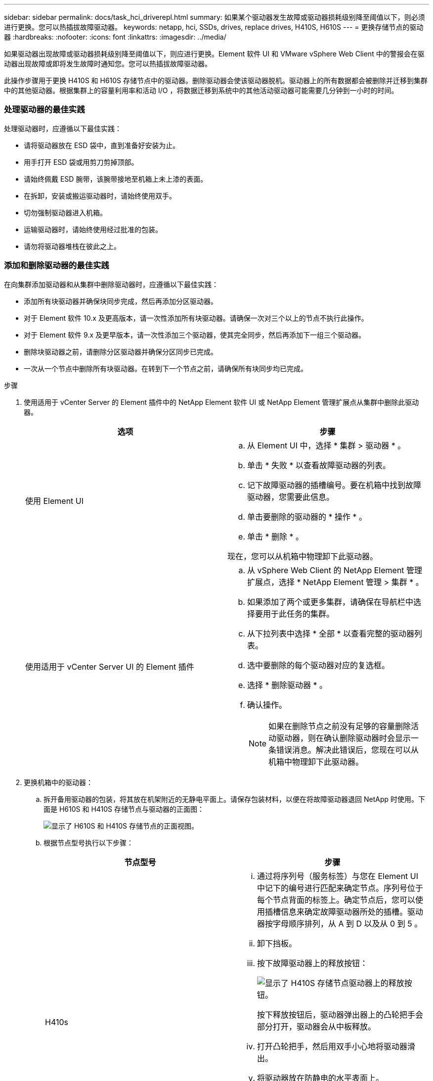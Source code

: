 ---
sidebar: sidebar 
permalink: docs/task_hci_driverepl.html 
summary: 如果某个驱动器发生故障或驱动器损耗级别降至阈值以下，则必须进行更换。您可以热插拔故障驱动器。 
keywords: netapp, hci, SSDs, drives, replace drives, H410S, H610S 
---
= 更换存储节点的驱动器
:hardbreaks:
:nofooter: 
:icons: font
:linkattrs: 
:imagesdir: ../media/


[role="lead"]
如果驱动器出现故障或驱动器损耗级别降至阈值以下，则应进行更换。Element 软件 UI 和 VMware vSphere Web Client 中的警报会在驱动器出现故障或即将发生故障时通知您。您可以热插拔故障驱动器。

此操作步骤用于更换 H410S 和 H610S 存储节点中的驱动器。删除驱动器会使该驱动器脱机。驱动器上的所有数据都会被删除并迁移到集群中的其他驱动器。根据集群上的容量利用率和活动 I/O ，将数据迁移到系统中的其他活动驱动器可能需要几分钟到一小时的时间。



=== 处理驱动器的最佳实践

处理驱动器时，应遵循以下最佳实践：

* 请将驱动器放在 ESD 袋中，直到准备好安装为止。
* 用手打开 ESD 袋或用剪刀剪掉顶部。
* 请始终佩戴 ESD 腕带，该腕带接地至机箱上未上漆的表面。
* 在拆卸，安装或搬运驱动器时，请始终使用双手。
* 切勿强制驱动器进入机箱。
* 运输驱动器时，请始终使用经过批准的包装。
* 请勿将驱动器堆栈在彼此之上。




=== 添加和删除驱动器的最佳实践

在向集群添加驱动器和从集群中删除驱动器时，应遵循以下最佳实践：

* 添加所有块驱动器并确保块同步完成，然后再添加分区驱动器。
* 对于 Element 软件 10.x 及更高版本，请一次性添加所有块驱动器。请确保一次对三个以上的节点不执行此操作。
* 对于 Element 软件 9.x 及更早版本，请一次性添加三个驱动器，使其完全同步，然后再添加下一组三个驱动器。
* 删除块驱动器之前，请删除分区驱动器并确保分区同步已完成。
* 一次从一个节点中删除所有块驱动器。在转到下一个节点之前，请确保所有块同步均已完成。


.步骤
. 使用适用于 vCenter Server 的 Element 插件中的 NetApp Element 软件 UI 或 NetApp Element 管理扩展点从集群中删除此驱动器。
+
[cols="2*"]
|===
| 选项 | 步骤 


| 使用 Element UI  a| 
.. 从 Element UI 中，选择 * 集群 > 驱动器 * 。
.. 单击 * 失败 * 以查看故障驱动器的列表。
.. 记下故障驱动器的插槽编号。要在机箱中找到故障驱动器，您需要此信息。
.. 单击要删除的驱动器的 * 操作 * 。
.. 单击 * 删除 * 。


现在，您可以从机箱中物理卸下此驱动器。



| 使用适用于 vCenter Server UI 的 Element 插件  a| 
.. 从 vSphere Web Client 的 NetApp Element 管理扩展点，选择 * NetApp Element 管理 > 集群 * 。
.. 如果添加了两个或更多集群，请确保在导航栏中选择要用于此任务的集群。
.. 从下拉列表中选择 * 全部 * 以查看完整的驱动器列表。
.. 选中要删除的每个驱动器对应的复选框。
.. 选择 * 删除驱动器 * 。
.. 确认操作。
+

NOTE: 如果在删除节点之前没有足够的容量删除活动驱动器，则在确认删除驱动器时会显示一条错误消息。解决此错误后，您现在可以从机箱中物理卸下此驱动器。



|===
. 更换机箱中的驱动器：
+
.. 拆开备用驱动器的包装，将其放在机架附近的无静电平面上。请保存包装材料，以便在将故障驱动器退回 NetApp 时使用。下面是 H610S 和 H410S 存储节点与驱动器的正面图：
+
image::h610s_h410s.png[显示了 H610S 和 H410S 存储节点的正面视图。]

.. 根据节点型号执行以下步骤：
+
[cols="2*"]
|===
| 节点型号 | 步骤 


| H410s  a| 
... 通过将序列号（服务标签）与您在 Element UI 中记下的编号进行匹配来确定节点。序列号位于每个节点背面的标签上。确定节点后，您可以使用插槽信息来确定故障驱动器所处的插槽。驱动器按字母顺序排列，从 A 到 D 以及从 0 到 5 。
... 卸下挡板。
... 按下故障驱动器上的释放按钮：
+
image::h410s_drive.png[显示了 H410S 存储节点驱动器上的释放按钮。]

+
按下释放按钮后，驱动器弹出器上的凸轮把手会部分打开，驱动器会从中板释放。

... 打开凸轮把手，然后用双手小心地将驱动器滑出。
... 将驱动器放在防静电的水平表面上。
... 用双手将替代驱动器完全插入机箱中的插槽中。
... 向下按凸轮把手，直到其发出卡嗒声。
... 重新安装挡板。
... 将驱动器更换通知 NetApp 支持部门。NetApp 支持部门将提供有关退回故障驱动器的说明。




| H610S  a| 
... 将 Element UI 中故障驱动器的插槽编号与机箱上的编号进行匹配。故障驱动器上的 LED 呈琥珀色亮起。
... 卸下挡板。
... 按释放按钮，然后卸下故障驱动器，如下图所示：
+
image::h610s_driveremove.png[显示了要从 H610S 节点中删除的驱动器。]

+

NOTE: 在尝试将驱动器滑出机箱之前，请确保托盘把手已完全打开。

... 将驱动器滑出，并将其放在无静电的水平表面上。
... 在将替代驱动器插入驱动器托架之前，按此驱动器上的释放按钮。驱动器托盘把手会弹开。
+
image::H600S_driveinstall.png[显示了 H610S 节点中安装的驱动器。]

... 插入替代驱动器，而不用力过大。驱动器完全插入后，您会听到卡嗒声。
... 小心合上驱动器托盘把手。
... 重新安装挡板。
... 将驱动器更换通知 NetApp 支持部门。NetApp 支持部门将提供有关退回故障驱动器的说明。


|===


. 使用适用于 vCenter Server 的 Element 插件中的 Element UI 或 NetApp Element 管理扩展点将驱动器重新添加到集群中。
+

NOTE: 在现有节点中安装新驱动器时，该驱动器会自动在 Element UI 中注册为 * 可用 * 。您应先将驱动器添加到集群中，然后该驱动器才能加入集群。

+
[cols="2*"]
|===
| 选项 | 步骤 


| 使用 Element UI  a| 
.. 从 Element UI 中，选择 * 集群 > 驱动器 * 。
.. 选择 * 可用 * 可查看可用驱动器列表。
.. 选择要添加的驱动器对应的 "Actions" 图标，然后选择 * 添加 * 。




| 使用适用于 vCenter Server UI 的 Element 插件  a| 
.. 从 vSphere Web Client 的 NetApp Element 管理扩展点，选择 * NetApp Element 管理 > 集群 > 驱动器 * 。
.. 从可用下拉列表中，选择驱动器，然后选择 * 添加 * 。
.. 确认操作。


|===




== 了解更多信息

* https://www.netapp.com/us/documentation/hci.aspx["NetApp HCI 资源页面"^]
* http://docs.netapp.com/sfe-122/index.jsp["SolidFire 和 Element 软件文档中心"^]

